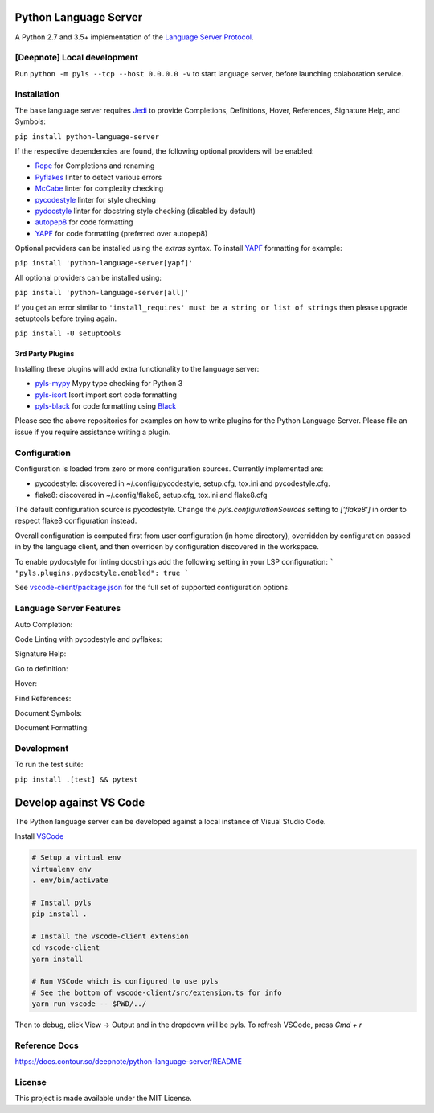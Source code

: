 Python Language Server
======================

.. image:: https://github.com/palantir/python-language-server/workflows/Linux%20tests/badge.svg
    :target: https://github.com/palantir/python-language-server/actions?query=workflow%3A%22Linux+tests%22

.. image:: https://github.com/palantir/python-language-server/workflows/Mac%20tests/badge.svg
    :target: https://github.com/palantir/python-language-server/actions?query=workflow%3A%22Mac+tests%22

.. image:: https://github.com/palantir/python-language-server/workflows/Windows%20tests/badge.svg
    :target: https://github.com/palantir/python-language-server/actions?query=workflow%3A%22Windows+tests%22

.. image:: https://img.shields.io/github/license/palantir/python-language-server.svg
     :target: https://github.com/palantir/python-language-server/blob/master/LICENSE

A Python 2.7 and 3.5+ implementation of the `Language Server Protocol`_.

[Deepnote] Local development
------------
Run ``python -m pyls --tcp --host 0.0.0.0 -v`` to start language server, before launching colaboration service.

Installation
------------

The base language server requires Jedi_ to provide Completions, Definitions, Hover, References, Signature Help, and
Symbols:

``pip install python-language-server``

If the respective dependencies are found, the following optional providers will be enabled:

* Rope_ for Completions and renaming
* Pyflakes_ linter to detect various errors
* McCabe_ linter for complexity checking
* pycodestyle_ linter for style checking
* pydocstyle_ linter for docstring style checking (disabled by default)
* autopep8_ for code formatting
* YAPF_ for code formatting (preferred over autopep8)

Optional providers can be installed using the `extras` syntax. To install YAPF_ formatting for example:

``pip install 'python-language-server[yapf]'``

All optional providers can be installed using:

``pip install 'python-language-server[all]'``

If you get an error similar to ``'install_requires' must be a string or list of strings`` then please upgrade setuptools before trying again. 

``pip install -U setuptools``

3rd Party Plugins
~~~~~~~~~~~~~~~~~
Installing these plugins will add extra functionality to the language server:

* pyls-mypy_ Mypy type checking for Python 3
* pyls-isort_ Isort import sort code formatting
* pyls-black_ for code formatting using Black_

Please see the above repositories for examples on how to write plugins for the Python Language Server. Please file an
issue if you require assistance writing a plugin.

Configuration
-------------

Configuration is loaded from zero or more configuration sources. Currently implemented are:

* pycodestyle: discovered in ~/.config/pycodestyle, setup.cfg, tox.ini and pycodestyle.cfg.
* flake8: discovered in ~/.config/flake8, setup.cfg, tox.ini and flake8.cfg

The default configuration source is pycodestyle. Change the `pyls.configurationSources` setting to `['flake8']` in
order to respect flake8 configuration instead.

Overall configuration is computed first from user configuration (in home directory), overridden by configuration
passed in by the language client, and then overriden by configuration discovered in the workspace.

To enable pydocstyle for linting docstrings add the following setting in your LSP configuration:
```
"pyls.plugins.pydocstyle.enabled": true
```

See `vscode-client/package.json`_ for the full set of supported configuration options.

.. _vscode-client/package.json: vscode-client/package.json

Language Server Features
------------------------

Auto Completion:

.. image:: https://raw.githubusercontent.com/palantir/python-language-server/develop/resources/auto-complete.gif

Code Linting with pycodestyle and pyflakes:

.. image:: https://raw.githubusercontent.com/palantir/python-language-server/develop/resources/linting.gif

Signature Help:

.. image:: https://raw.githubusercontent.com/palantir/python-language-server/develop/resources/signature-help.gif

Go to definition:

.. image:: https://raw.githubusercontent.com/palantir/python-language-server/develop/resources/goto-definition.gif

Hover:

.. image:: https://raw.githubusercontent.com/palantir/python-language-server/develop/resources/hover.gif

Find References:

.. image:: https://raw.githubusercontent.com/palantir/python-language-server/develop/resources/references.gif

Document Symbols:

.. image:: https://raw.githubusercontent.com/palantir/python-language-server/develop/resources/document-symbols.gif

Document Formatting:

.. image:: https://raw.githubusercontent.com/palantir/python-language-server/develop/resources/document-format.gif

Development
-----------

To run the test suite:

``pip install .[test] && pytest``

Develop against VS Code
=======================

The Python language server can be developed against a local instance of Visual Studio Code.

Install `VSCode <https://code.visualstudio.com/download>`_

.. code-block:: bash

    # Setup a virtual env
    virtualenv env
    . env/bin/activate

    # Install pyls
    pip install .

    # Install the vscode-client extension
    cd vscode-client
    yarn install

    # Run VSCode which is configured to use pyls
    # See the bottom of vscode-client/src/extension.ts for info
    yarn run vscode -- $PWD/../

Then to debug, click View -> Output and in the dropdown will be pyls.
To refresh VSCode, press `Cmd + r`

Reference Docs
---------------
https://docs.contour.so/deepnote/python-language-server/README

License
-------

This project is made available under the MIT License.

.. _Language Server Protocol: https://github.com/Microsoft/language-server-protocol
.. _Jedi: https://github.com/davidhalter/jedi
.. _Rope: https://github.com/python-rope/rope
.. _Pyflakes: https://github.com/PyCQA/pyflakes
.. _McCabe: https://github.com/PyCQA/mccabe
.. _pycodestyle: https://github.com/PyCQA/pycodestyle
.. _pydocstyle: https://github.com/PyCQA/pydocstyle
.. _YAPF: https://github.com/google/yapf
.. _autopep8: https://github.com/hhatto/autopep8
.. _pyls-mypy: https://github.com/tomv564/pyls-mypy
.. _pyls-isort: https://github.com/paradoxxxzero/pyls-isort
.. _pyls-black: https://github.com/rupert/pyls-black
.. _Black: https://github.com/ambv/black
